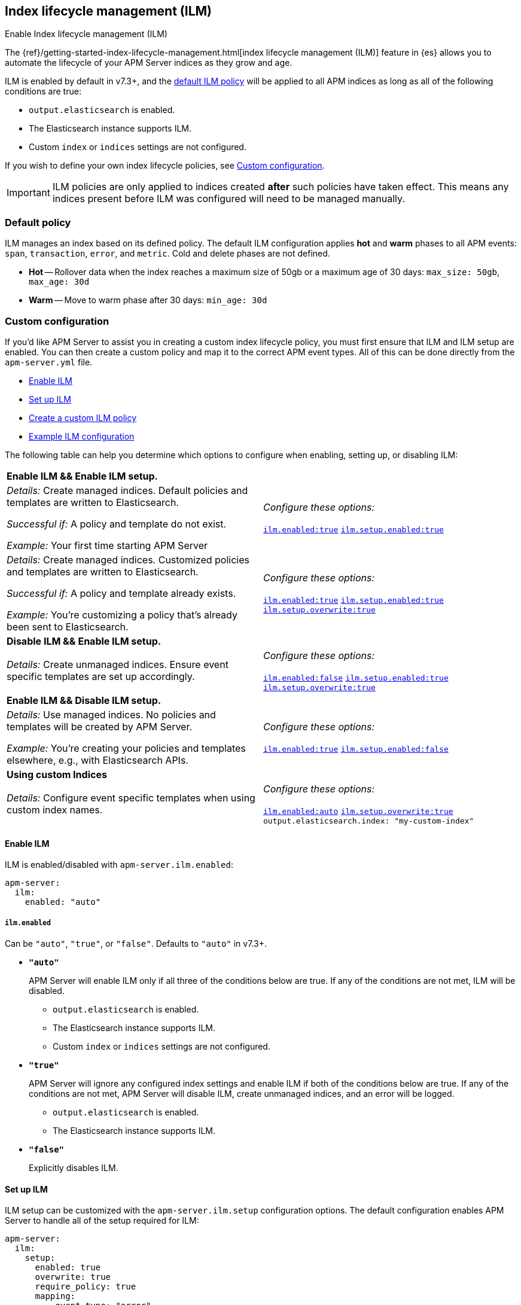 [[ilm]]
[role="xpack"]
== Index lifecycle management (ILM)

++++
<titleabbrev>Enable Index lifecycle management (ILM)</titleabbrev>
++++

The {ref}/getting-started-index-lifecycle-management.html[index lifecycle management (ILM)]
feature in {es} allows you to automate the lifecycle of your APM Server indices as they grow and age.

ILM is enabled by default in v7.3+, and the <<ilm-default,default ILM policy>>
will be applied to all APM indices as long as all of the following conditions are true:

* `output.elasticsearch` is enabled. 
* The Elasticsearch instance supports ILM. 
* Custom `index` or `indices` settings are not configured. 

If you wish to define your own index lifecycle policies, see <<custom-ilm-configuration>>.

IMPORTANT: ILM policies are only applied to indices created *after* such policies have taken effect.
This means any indices present before ILM was configured will need to be managed manually.

[float]
[[ilm-default]]
=== Default policy

ILM manages an index based on its defined policy.
The default ILM configuration applies *hot* and *warm* phases to all APM events:
`span`, `transaction`, `error`, and `metric`.
Cold and delete phases are not defined.

* *Hot* -- Rollover data when the index reaches a maximum size of 50gb or a maximum age of 30 days:
`max_size: 50gb`, `max_age: 30d`

* *Warm* -- Move to warm phase after 30 days: `min_age: 30d`

[float]
[[custom-ilm-configuration]]
=== Custom configuration

If you'd like APM Server to assist you in creating a custom index lifecycle policy,
you must first ensure that ILM and ILM setup are enabled.
You can then create a custom policy and map it to the correct APM event types.
All of this can be done directly from the `apm-server.yml` file.

* <<ilm-enable>>
* <<ilm-setup>>
* <<custom-ilm-policy>>
* <<example-ilm-config>>

The following table can help you determine which options to configure when enabling,
setting up, or disabling ILM:

|=======================================================================
2+|*Enable ILM && Enable ILM setup.*
|_Details:_
Create managed indices. Default policies and templates are written to Elasticsearch.

_Successful if:_ A policy and template do not exist.

_Example:_ Your first time starting APM Server

|_Configure these options:_

  <<ilm-enabled-config,`ilm.enabled:true`>>
  <<ilm-setup-config,`ilm.setup.enabled:true`>>

|_Details:_
Create managed indices. Customized policies and templates are written to Elasticsearch.

_Successful if:_ A policy and template already exists.

_Example:_ You’re customizing a policy that’s already been sent to Elasticsearch.

|_Configure these options:_

  <<ilm-enabled-config,`ilm.enabled:true`>>
  <<ilm-setup-config,`ilm.setup.enabled:true`>>
  <<ilm-setup-overwrite-config,`ilm.setup.overwrite:true`>>

2+|*Disable ILM && Enable ILM setup.*

|_Details:_
Create unmanaged indices. Ensure event specific templates are set up accordingly.

|_Configure these options:_

  <<ilm-enabled-config,`ilm.enabled:false`>>
  <<ilm-setup-config,`ilm.setup.enabled:true`>>
  <<ilm-setup-overwrite-config,`ilm.setup.overwrite:true`>>

2+|*Enable ILM && Disable ILM setup.*

|_Details:_
Use managed indices. No policies and templates will be created by APM Server.

_Example:_ You're creating your policies and templates elsewhere, e.g., with Elasticsearch APIs.

|_Configure these options:_

  <<ilm-enabled-config,`ilm.enabled:true`>>
  <<ilm-setup-config,`ilm.setup.enabled:false`>>

2+|*Using custom Indices*

|_Details:_
Configure event specific templates when using custom index names.

|_Configure these options:_

  <<ilm-enabled-config,`ilm.enabled:auto`>>
  <<ilm-setup-overwrite-config,`ilm.setup.overwrite:true`>>
  `output.elasticsearch.index: "my-custom-index"`
|=======================================================================

[float]
[[ilm-enable]]
==== Enable ILM

ILM is enabled/disabled with `apm-server.ilm.enabled`:

[source,yml]
----
apm-server:
  ilm:
    enabled: "auto"
----

[float]
[[ilm-enabled-config]]
===== `ilm.enabled`

Can be `"auto"`, `"true"`, or `"false"`. Defaults to `"auto"` in v7.3+.

* *`"auto"`*
+
APM Server will enable ILM only if all three of the conditions below are true.
If any of the conditions are not met, ILM will be disabled.
+
** `output.elasticsearch` is enabled. 
** The Elasticsearch instance supports ILM. 
** Custom `index` or `indices` settings are not configured. 

* *`"true"`*
+
APM Server will ignore any configured index settings and enable ILM if both of the conditions below are true.
If any of the conditions are not met, APM Server will disable ILM, create unmanaged indices, and an error will be logged.
+
** `output.elasticsearch` is enabled. 
** The Elasticsearch instance supports ILM. 

* *`"false"`*
+
Explicitly disables ILM.

[float]
[[ilm-setup]]
==== Set up ILM

ILM setup can be customized with the `apm-server.ilm.setup` configuration options.
The default configuration enables APM Server to handle all of the setup required for ILM:

[source,yml]
----
apm-server:
  ilm:
    setup:
      enabled: true
      overwrite: true
      require_policy: true
      mapping:
        - event_type: "error"
          policy_name: "apm-rollover-30-days"
        - event_type: "span"
          policy_name: "apm-rollover-30-days"
        - event_type: "transaction"
          policy_name: "apm-rollover-30-days"
        - event_type: "metric"
          policy_name: "apm-rollover-30-days"
----

[float]
[[ilm-setup-config]]
===== `apm-server.ilm.setup.enabled`

Defaults to `true`.

When `true`, APM Server will create an ILM specific index template for each APM event type.
This is required to map ILM aliases and policies to indices.

When `false`, ILM setup is disabled. No policies, templates, or aliases will be created by APM Server.
Only disable `ilm.setup` if you want to set up index management on your own.
If you simply want to disable ILM, use `apm-server.ilm.enabled: false` instead.

[float]
[[ilm-setup-overwrite-config]]
===== `apm-server.ilm.setup.overwrite`

Defaults to `false`. When `false`, APM Server will not overwrite any existing policies or ILM related templates.
When first setting up ILM, your initial template and policy will be applied.
You must set this to `true` when customizing your policies and template for them to be applied,
or if you want to switch between managed and unmanaged indices.

[float]
[[ilm-setup-policy-config]]
===== `apm-server.ilm.setup.require_policy`

Defaults to `true`, which means that an ILM policy must be defined in `apm-server.yml`.
Changing this to `false` allows you to manually set up ILM policies and templates outside of APM Server,
e.g., with Elasticsearch APIs.
APM Server will still make use of ILM and connect your template with the defined mapping.

[float]
[[ilm-setup-mapping-config]]
===== `apm-server.ilm.setup.mapping`

Maps each event type to the named policy. APM event types can only be `error`, `span`, `transaction`, and `metric`.
Policies defined must be mapped to an event type. If they are not, they will not be sent to Elasticsearch.
If you attempt to map an index lifecycle policy to a different event type, APM Server will not start.
If you only map a subset of APM event types, the default values will be used for omitted event types.

[float]
[[custom-ilm-policy]]
==== Create a custom ILM policy

Policies only need to be created once and will persist through version upgrades.
Any change in existing ILM policies will only take place once the next phase is entered.
You can define as many policies as you'd like.
Just make sure to include the policy name in the `ilm.setup.mapping`.
If your policy isn't mapped to an event type, it will not be sent to Elasticsearch.

APM Server doesn't do any validation on policies.
Instead, if something is incorrectly defined, Elasticsearch will respond with `400` and APM Server won't connect.

The default ILM policy can be viewed and edited in two places:

* In your `apm-server.yml` configuration file.
* On the *{kibana-ref}/index-lifecycle-policies.html[Index lifecycle policies]* page in {kib}.

Head on over to the Elasticsearch documentation to learn more about all available policy 
{ref}/ilm-policy-definition.html[phases] and {ref}/_actions.html[actions].

After starting up APM Server, you can confirm the policy was created by using the GET lifecycle policy API:

[source,js]
-----------------------
GET _ilm/policy
-----------------------

[float]
[[example-ilm-config]]
==== Example ILM configuration

Here's what a custom ILM configuration might look like.
The example below creates two different policies, one for `errors` and `spans`,
and another for `transactions` and `metrics`.

The `apm-error-span-policy` applies all four phases to its index lifecycle, including a cold phase with frozen indices,
and a delete phase after 30 days.
The `apm-transaction-metric-policy` keeps data in the hot, warm, and cold phases for a longer period of time,
and does not delete any data.

[source,yml]
----
  ilm:
    enabled: "auto"
    setup:
      mapping:
        - event_type: "error"
          policy_name: "apm-error-span-policy"
        - event_type: "span"
          policy_name: "apm-error-span-policy"
        - event_type: "transaction"
          policy_name: "apm-transaction-metric-policy"
        - event_type: "metric"
          policy_name: "apm-transaction-metric-policy"
      enabled: true
      policies:
        - name: "apm-error-span-policy"
          policy:
            phases:
              hot:
                actions:
                  rollover:
                    max_size: "50gb"
                    max_age: "1d"
                  set_priority:
                    priority: 100
              warm:
                min_age: "7d"
                actions:
                  set_priority:
                    priority: 50
                  readonly: {}
              cold:
                min_age: "30d"
                actions:
                  set_priority:
                    priority: 0
                  freeze: {}
              delete:
                min_age: "60d"
                actions:
                  delete: {}
        - name: "apm-transaction-metric-policy"
          policy:
            phases:
              hot:
                actions:
                  rollover:
                    max_size: "50gb"
                    max_age: "30d"
                  set_priority:
                    priority: 100
              warm:
                min_age: "60d"
                actions:
                  set_priority:
                    priority: 50
                  readonly: {}
              cold:
                min_age: "90d"
                actions:
                  set_priority:
                    priority: 0
                  freeze: {}
----
